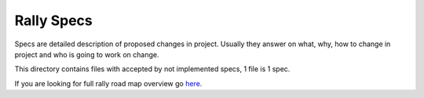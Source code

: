 Rally Specs
===========

Specs are detailed description of proposed changes in project. Usually they
answer on what, why, how to change in project and who is going to work on
change.


This directory contains files with accepted by not implemented specs,
1 file is 1 spec.

If you are looking for full rally road map overview go `here <https://docs.google.com/a/mirantis.com/spreadsheets/d/16DXpfbqvlzMFaqaXAcJsBzzpowb_XpymaK2aFY2gA2g/edit#gid=0>`_.
